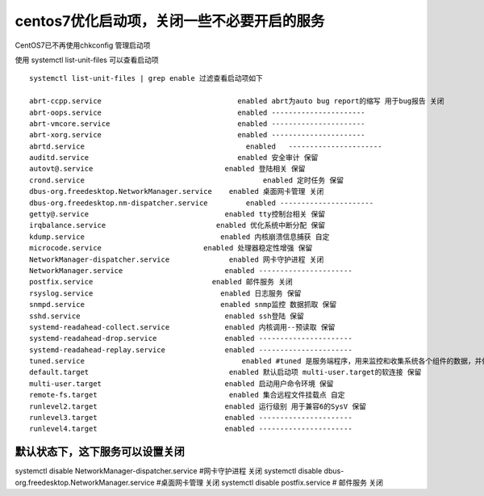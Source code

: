centos7优化启动项，关闭一些不必要开启的服务
####################################################

CentOS7已不再使用chkconfig 管理启动项

使用 systemctl list-unit-files 可以查看启动项



::

    systemctl list-unit-files | grep enable 过滤查看启动项如下

    abrt-ccpp.service                                enabled abrt为auto bug report的缩写 用于bug报告 关闭
    abrt-oops.service                                enabled ----------------------
    abrt-vmcore.service                              enabled ----------------------
    abrt-xorg.service                                enabled ----------------------
    abrtd.service                                      enabled   ----------------------
    auditd.service                                   enabled 安全审计 保留
    autovt@.service                               enabled 登陆相关 保留
    crond.service                                          enabled 定时任务 保留
    dbus-org.freedesktop.NetworkManager.service    enabled 桌面网卡管理 关闭
    dbus-org.freedesktop.nm-dispatcher.service         enabled ----------------------
    getty@.service                                enabled tty控制台相关 保留
    irqbalance.service                          enabled 优化系统中断分配 保留
    kdump.service                                enabled 内核崩溃信息捕获 自定
    microcode.service                        enabled 处理器稳定性增强 保留
    NetworkManager-dispatcher.service              enabled 网卡守护进程 关闭
    NetworkManager.service                        enabled ----------------------
    postfix.service                            enabled 邮件服务 关闭
    rsyslog.service                              enabled 日志服务 保留
    snmpd.service                                enabled snmp监控 数据抓取 保留
    sshd.service                                  enabled ssh登陆 保留
    systemd-readahead-collect.service             enabled 内核调用--预读取 保留
    systemd-readahead-drop.service                enabled ----------------------
    systemd-readahead-replay.service              enabled ----------------------
    tuned.service                                     enabled #tuned 是服务端程序，用来监控和收集系统各个组件的数据，并依据数据提供的信息动态调整系统设置，达到动态优化系统的目的;
    default.target                                 enabled 默认启动项 multi-user.target的软连接 保留
    multi-user.target                             enabled 启动用户命令环境 保留
    remote-fs.target                               enabled 集合远程文件挂载点 自定
    runlevel2.target                              enabled 运行级别 用于兼容6的SysV 保留
    runlevel3.target                              enabled ----------------------
    runlevel4.target                              enabled ----------------------



默认状态下，这下服务可以设置关闭
=======================================

.. code-block:: bash

systemctl disable NetworkManager-dispatcher.service  #网卡守护进程 关闭
systemctl disable dbus-org.freedesktop.NetworkManager.service  #桌面网卡管理 关闭
systemctl disable postfix.service   # 邮件服务 关闭